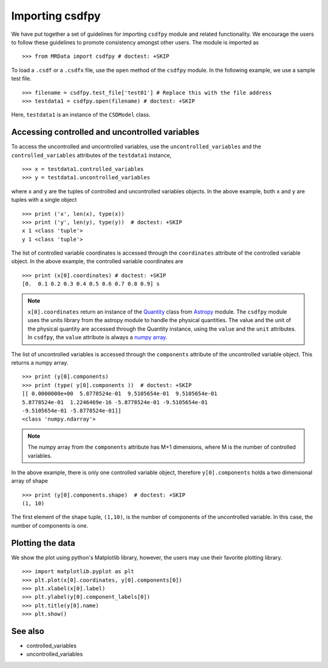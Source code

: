 =================
Importing csdfpy 
=================

We have put together a set of guidelines for importing ``csdfpy`` module and related functionality.
We encourage the users to follow these guidelines to promote consistency amongst other users. 
The module is imported as ::

    >>> from MRData import csdfpy # doctest: +SKIP

To load a ``.csdf`` or a ``.csdfx`` file, use the ``open`` method of the ``csdfpy`` module.
In the following example, we use a sample test file. ::

    >>> filename = csdfpy.test_file['test01'] # Replace this with the file address
    >>> testdata1 = csdfpy.open(filename) # doctest: +SKIP

Here, ``testdata1`` is an instance of the ``CSDModel`` class. 


^^^^^^^^^^^^^^^^^^^^^^^^^^^^^^^^^^^^^^^^^^^^^^^^
Accessing controlled and uncontrolled variables
^^^^^^^^^^^^^^^^^^^^^^^^^^^^^^^^^^^^^^^^^^^^^^^^

To access the uncontrolled and uncontrolled variables, use the ``uncontrolled_variables`` 
and the ``controlled_variables`` attributes of the ``testdata1`` instance, ::

    >>> x = testdata1.controlled_variables
    >>> y = testdata1.uncontrolled_variables

where ``x`` and ``y`` are the tuples of controlled and uncontrolled variables objects. 
In the above example, both ``x`` and ``y`` are tuples with a single object ::

    >>> print ('x', len(x), type(x))
    >>> print ('y', len(y), type(y))  # doctest: +SKIP
    x 1 <class 'tuple'>
    y 1 <class 'tuple'>

The list of controlled variable coordinates is accessed through the ``coordinates``
attribute of the controlled variable object. In the above example, the controlled
variable coordinates are ::

    >>> print (x[0].coordinates) # doctest: +SKIP
    [0.  0.1 0.2 0.3 0.4 0.5 0.6 0.7 0.8 0.9] s

.. note::
    ``x[0].coordinates`` return an instance of the 
    `Quantity <http://docs.astropy.org/en/stable/api/astropy.units.Quantity.html#astropy.units.Quantity>`_
    class from 
    `Astropy <http://docs.astropy.org/en/stable/units/>`_ module.
    The ``csdfpy`` module uses the units library from the astropy module to handle 
    the physical quantities.
    The value and the unit of the physical quantity are accessed through the 
    Quantity instance, using the ``value`` and the ``unit`` attributes. In ``csdfpy``,
    the ``value`` attribute is always a 
    `numpy array <https://docs.scipy.org/doc/numpy-1.15.0/reference/generated/numpy.ndarray.html>`_.


The list of uncontrolled variables is accessed through the ``components`` attribute
of the uncontrolled variable object. This returns a numpy array. ::

    >>> print (y[0].components) 
    >>> print (type( y[0].components ))  # doctest: +SKIP
    [[ 0.0000000e+00  5.8778524e-01  9.5105654e-01  9.5105654e-01
    5.8778524e-01  1.2246469e-16 -5.8778524e-01 -9.5105654e-01
    -9.5105654e-01 -5.8778524e-01]]
    <class 'numpy.ndarray'>

.. note::
    The numpy array from the ``components`` attribute has M+1 dimensions, 
    where M is the number of controlled variables.


In the above example, there is only one controlled variable object, therefore
``y[0].components`` holds a two dimensional array of shape ::

    >>> print (y[0].components.shape)  # doctest: +SKIP
    (1, 10)

The first element of the shape tuple, ``(1,10)``, is the number of components of 
the uncontrolled variable. In this case, the number of components is one.


^^^^^^^^^^^^^^^^^
Plotting the data
^^^^^^^^^^^^^^^^^

We show the plot using python's Matplotlib library, however, the users may 
use their favorite plotting library.  :: 

    >>> import matplotlib.pyplot as plt
    >>> plt.plot(x[0].coordinates, y[0].components[0])
    >>> plt.xlabel(x[0].label)
    >>> plt.ylabel(y[0].component_labels[0])
    >>> plt.title(y[0].name)
    >>> plt.show()

.. image:: /resource/test.pdf


^^^^^^^^
See also
^^^^^^^^

* controlled_variables
* uncontrolled_variables